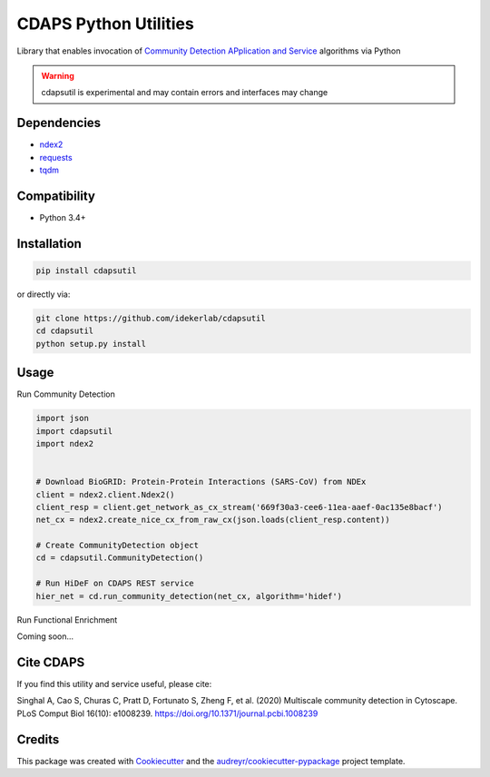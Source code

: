 ===============================
CDAPS Python Utilities
===============================

.. image:: https://img.shields.io/pypi/v/cdapsutil.svg
        :target: https://pypi.python.org/pypi/cdapsutil

.. image:: https://app.travis-ci.com/idekerlab/cdapsutil.svg?branch=master
    :target: https://app.travis-ci.com/github/idekerlab/cdapsutil

.. image:: https://coveralls.io/repos/github/idekerlab/cdapsutil/badge.svg?branch=master
    :target: https://coveralls.io/github/idekerlab/cdapsutil?branch=master

.. image:: https://readthedocs.org/projects/cdapsutil/badge/?version=latest
        :target: https://cdapsutil.readthedocs.io/en/latest/?badge=latest
        :alt: Documentation Status



Library that enables invocation of `Community Detection APplication and Service <https://cdaps.readthedocs.io/>`_
algorithms via Python


.. warning::

    cdapsutil is experimental and may contain errors and interfaces may change

Dependencies
-------------

* `ndex2 <https://pypi.org/project/ndex2>`_
* `requests <https://pypi.org/project/requests>`_
* `tqdm <https://pypi.org/project/tqdm>`_

Compatibility
---------------

* Python 3.4+

Installation
---------------

.. code-block:: console

    pip install cdapsutil

or directly via:

.. code-block::

    git clone https://github.com/idekerlab/cdapsutil
    cd cdapsutil
    python setup.py install

Usage
-------

Run Community Detection

.. code-block::

    import json
    import cdapsutil
    import ndex2


    # Download BioGRID: Protein-Protein Interactions (SARS-CoV) from NDEx
    client = ndex2.client.Ndex2()
    client_resp = client.get_network_as_cx_stream('669f30a3-cee6-11ea-aaef-0ac135e8bacf')
    net_cx = ndex2.create_nice_cx_from_raw_cx(json.loads(client_resp.content))

    # Create CommunityDetection object
    cd = cdapsutil.CommunityDetection()

    # Run HiDeF on CDAPS REST service
    hier_net = cd.run_community_detection(net_cx, algorithm='hidef')


Run Functional Enrichment

Coming soon...

Cite CDAPS
-----------

If you find this utility and service useful, please cite:

Singhal A, Cao S, Churas C, Pratt D, Fortunato S, Zheng F, et al. (2020) Multiscale community detection in Cytoscape. PLoS Comput Biol 16(10): e1008239. https://doi.org/10.1371/journal.pcbi.1008239


Credits
---------

This package was created with Cookiecutter_ and the `audreyr/cookiecutter-pypackage`_ project template.

.. _Cookiecutter: https://github.com/audreyr/cookiecutter
.. _`audreyr/cookiecutter-pypackage`: https://github.com/audreyr/cookiecutter-pypackage
